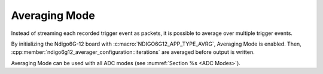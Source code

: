 .. _Averaging Mode:

Averaging Mode
~~~~~~~~~~~~~~

Instead of streaming each recorded trigger event as packets, it is possible
to average over multiple trigger events.

By initializing the Ndigo6G-12 board with :c:macro:`NDIGO6G12_APP_TYPE_AVRG`,
Averaging Mode is enabled. Then, 
:cpp:member:`ndigo6g12_averager_configuration::iterations` are averaged
before output is written.

Averaging Mode can be used with all ADC modes
(see :numref:`Section %s <ADC Modes>`).